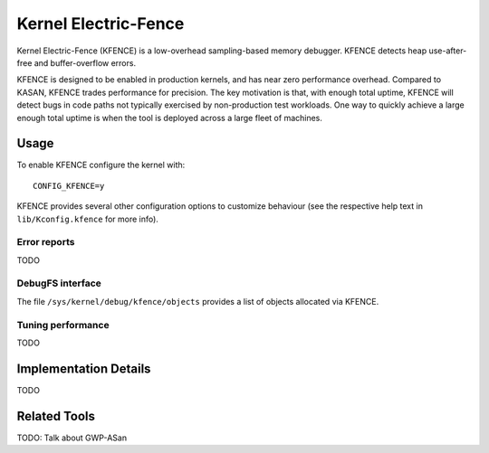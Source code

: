 .. SPDX-License-Identifier: GPL-2.0

Kernel Electric-Fence
=====================

Kernel Electric-Fence (KFENCE) is a low-overhead sampling-based memory
debugger. KFENCE detects heap use-after-free and buffer-overflow errors.

KFENCE is designed to be enabled in production kernels, and has near zero
performance overhead. Compared to KASAN, KFENCE trades performance for
precision. The key motivation is that, with enough total uptime, KFENCE will
detect bugs in code paths not typically exercised by non-production test
workloads. One way to quickly achieve a large enough total uptime is when the
tool is deployed across a large fleet of machines.

Usage
-----

To enable KFENCE configure the kernel with::

    CONFIG_KFENCE=y

KFENCE provides several other configuration options to customize behaviour (see
the respective help text in ``lib/Kconfig.kfence`` for more info).

Error reports
~~~~~~~~~~~~~

TODO

DebugFS interface
~~~~~~~~~~~~~~~~~

The file ``/sys/kernel/debug/kfence/objects`` provides a list of objects
allocated via KFENCE.

Tuning performance
~~~~~~~~~~~~~~~~~~

TODO

Implementation Details
----------------------

TODO

Related Tools
-------------

TODO: Talk about GWP-ASan
